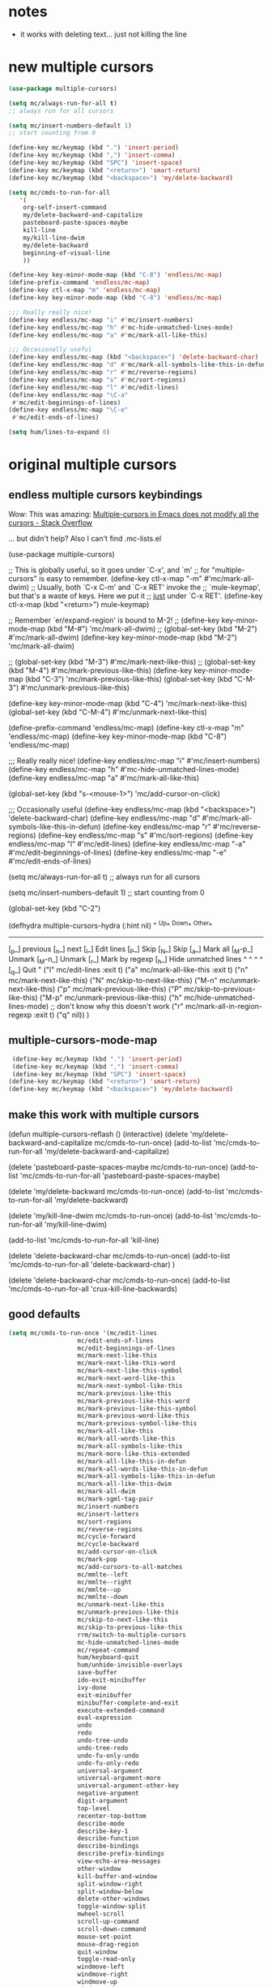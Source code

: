 
* notes
- it works with deleting text... just not killing the line

* new multiple cursors

#+BEGIN_SRC emacs-lisp
(use-package multiple-cursors)

(setq mc/always-run-for-all t)
;; always run for all cursors

(setq mc/insert-numbers-default 1)
;; start counting from 0

(define-key mc/keymap (kbd ".") 'insert-period)
(define-key mc/keymap (kbd ",") 'insert-comma)
(define-key mc/keymap (kbd "SPC") 'insert-space)
(define-key mc/keymap (kbd "<return>") 'smart-return)
(define-key mc/keymap (kbd "<backspace>") 'my/delete-backward)

(setq mc/cmds-to-run-for-all
   '(
    org-self-insert-command
    my/delete-backward-and-capitalize
    pasteboard-paste-spaces-maybe
    kill-line
    my/kill-line-dwim
    my/delete-backward
    beginning-of-visual-line
    ))

(define-key key-minor-mode-map (kbd "C-8") 'endless/mc-map)
(define-prefix-command 'endless/mc-map)
(define-key ctl-x-map "m" 'endless/mc-map)
(define-key key-minor-mode-map (kbd "C-8") 'endless/mc-map)

;;; Really really nice!
(define-key endless/mc-map "i" #'mc/insert-numbers)
(define-key endless/mc-map "h" #'mc-hide-unmatched-lines-mode)
(define-key endless/mc-map "a" #'mc/mark-all-like-this)

;;; Occasionally useful
(define-key endless/mc-map (kbd "<backspace>") 'delete-backward-char)
(define-key endless/mc-map "d" #'mc/mark-all-symbols-like-this-in-defun)
(define-key endless/mc-map "r" #'mc/reverse-regions)
(define-key endless/mc-map "s" #'mc/sort-regions)
(define-key endless/mc-map "l" #'mc/edit-lines)
(define-key endless/mc-map "\C-a"
 #'mc/edit-beginnings-of-lines)
(define-key endless/mc-map "\C-e"
 #'mc/edit-ends-of-lines)

(setq hum/lines-to-expand 0)
#+END_SRC


* original multiple cursors

** endless multiple cursors keybindings
Wow: This was amazing:
[[https://stackoverflow.com/questions/58058182/multiple-cursors-in-emacs-does-not-modify-all-the-cursors][Multiple-cursors in Emacs does not modify all the cursors - Stack Overflow]]

... but didn't help? Also I can't find .mc-lists.el

#+BEGIN_EXAMPLE emacs-lisp
(use-package multiple-cursors)

;; This is globally useful, so it goes under `C-x', and `m'
;; for "multiple-cursors" is easy to remember.
(define-key ctl-x-map "\C-m" #'mc/mark-all-dwim)
;; Usually, both `C-x C-m' and `C-x RET' invoke the
;; `mule-keymap', but that's a waste of keys. Here we put it
;; _just_ under `C-x RET'.
(define-key ctl-x-map (kbd "<return>") mule-keymap)

;; Remember `er/expand-region' is bound to M-2!
;; (define-key key-minor-mode-map (kbd "M-#") 'mc/mark-all-dwim)
;; (global-set-key (kbd "M-2") #'mc/mark-all-dwim)
(define-key key-minor-mode-map (kbd "M-2") 'mc/mark-all-dwim)

;; (global-set-key (kbd "M-3") #'mc/mark-next-like-this)
;; (global-set-key (kbd "M-4") #'mc/mark-previous-like-this)
(define-key key-minor-mode-map (kbd "C-3") 'mc/mark-previous-like-this)
(global-set-key (kbd "C-M-3") #'mc/unmark-previous-like-this)

(define-key key-minor-mode-map (kbd "C-4") 'mc/mark-next-like-this)
(global-set-key (kbd "C-M-4") #'mc/unmark-next-like-this)

(define-prefix-command 'endless/mc-map)
(define-key ctl-x-map "m" 'endless/mc-map)
(define-key key-minor-mode-map (kbd "C-8") 'endless/mc-map)

;;; Really really nice!
(define-key endless/mc-map "i" #'mc/insert-numbers)
(define-key endless/mc-map "h" #'mc-hide-unmatched-lines-mode)
(define-key endless/mc-map "a" #'mc/mark-all-like-this)

(global-set-key (kbd "s-<mouse-1>") 'mc/add-cursor-on-click)


;;; Occasionally useful
(define-key endless/mc-map (kbd "<backspace>") 'delete-backward-char)
(define-key endless/mc-map "d" #'mc/mark-all-symbols-like-this-in-defun)
(define-key endless/mc-map "r" #'mc/reverse-regions)
(define-key endless/mc-map "s" #'mc/sort-regions)
(define-key endless/mc-map "l" #'mc/edit-lines)
(define-key endless/mc-map "\C-a"
 #'mc/edit-beginnings-of-lines)
(define-key endless/mc-map "\C-e"
 #'mc/edit-ends-of-lines)

(setq mc/always-run-for-all t)
;; always run for all cursors

(setq mc/insert-numbers-default 1)
;; start counting from 0

(global-set-key
 (kbd "C-2")

(defhydra multiple-cursors-hydra (:hint nil)
 "
 ^Up^  ^Down^ ^Other^
----------------------------------------------
[_p_] previous [_n_] next [_l_] Edit lines
[_P_] Skip [_N_] Skip [_a_] Mark all
[_M-p_] Unmark [_M-n_] Unmark [_r_] Mark by regexp
[_h_] Hide unmatched lines
^ ^  ^ ^  [_q_] Quit
"
 ("l" mc/edit-lines :exit t)
 ("a" mc/mark-all-like-this :exit t)
 ("n" mc/mark-next-like-this)
 ("N" mc/skip-to-next-like-this)
 ("M-n" mc/unmark-next-like-this)
 ("p" mc/mark-previous-like-this)
 ("P" mc/skip-to-previous-like-this)
 ("M-p" mc/unmark-previous-like-this)
 ("h" mc/hide-unmatched-lines-mode)
;; don't know why this doesn't work
 ("r" mc/mark-all-in-region-regexp :exit t)
 ("q" nil)) )

#+END_EXAMPLE


** multiple-cursors-mode-map
#+BEGIN_SRC emacs-lisp
 (define-key mc/keymap (kbd ".") 'insert-period)
 (define-key mc/keymap (kbd ",") 'insert-comma)
 (define-key mc/keymap (kbd "SPC") 'insert-space)
(define-key mc/keymap (kbd "<return>") 'smart-return)
(define-key mc/keymap (kbd "<backspace>") 'my/delete-backward)
#+END_SRC

** make this work with multiple cursors

#+begin_EXAMPLE emacs-lisp

(defun multiple-cursors-reflash ()
(interactive)
 (delete 'my/delete-backward-and-capitalize mc/cmds-to-run-once)
(add-to-list 'mc/cmds-to-run-for-all 'my/delete-backward-and-capitalize)


(delete 'pasteboard-paste-spaces-maybe mc/cmds-to-run-once)
(add-to-list 'mc/cmds-to-run-for-all 'pasteboard-paste-spaces-maybe)


(delete 'my/delete-backward mc/cmds-to-run-once)
(add-to-list 'mc/cmds-to-run-for-all 'my/delete-backward)

(delete 'my/kill-line-dwim mc/cmds-to-run-once)
(add-to-list 'mc/cmds-to-run-for-all 'my/kill-line-dwim)

(add-to-list 'mc/cmds-to-run-for-all 'kill-line)


(delete 'delete-backward-char mc/cmds-to-run-once)
(add-to-list 'mc/cmds-to-run-for-all 'delete-backward-char)
)


(delete 'delete-backward-char mc/cmds-to-run-once)
(add-to-list 'mc/cmds-to-run-for-all 'crux-kill-line-backwards)

#+end_EXAMPLE




** good defaults
#+begin_src emacs-lisp
(setq mc/cmds-to-run-once '(mc/edit-lines
                   mc/edit-ends-of-lines
                   mc/edit-beginnings-of-lines
                   mc/mark-next-like-this
                   mc/mark-next-like-this-word
                   mc/mark-next-like-this-symbol
                   mc/mark-next-word-like-this
                   mc/mark-next-symbol-like-this
                   mc/mark-previous-like-this
                   mc/mark-previous-like-this-word
                   mc/mark-previous-like-this-symbol
                   mc/mark-previous-word-like-this
                   mc/mark-previous-symbol-like-this
                   mc/mark-all-like-this
                   mc/mark-all-words-like-this
                   mc/mark-all-symbols-like-this
                   mc/mark-more-like-this-extended
                   mc/mark-all-like-this-in-defun
                   mc/mark-all-words-like-this-in-defun
                   mc/mark-all-symbols-like-this-in-defun
                   mc/mark-all-like-this-dwim
                   mc/mark-all-dwim
                   mc/mark-sgml-tag-pair
                   mc/insert-numbers
                   mc/insert-letters
                   mc/sort-regions
                   mc/reverse-regions
                   mc/cycle-forward
                   mc/cycle-backward
                   mc/add-cursor-on-click
                   mc/mark-pop
                   mc/add-cursors-to-all-matches
                   mc/mmlte--left
                   mc/mmlte--right
                   mc/mmlte--up
                   mc/mmlte--down
                   mc/unmark-next-like-this
                   mc/unmark-previous-like-this
                   mc/skip-to-next-like-this
                   mc/skip-to-previous-like-this
                   rrm/switch-to-multiple-cursors
                   mc-hide-unmatched-lines-mode
                   mc/repeat-command
                   hum/keyboard-quit
                   hum/unhide-invisible-overlays
                   save-buffer
                   ido-exit-minibuffer
                   ivy-done
                   exit-minibuffer
                   minibuffer-complete-and-exit
                   execute-extended-command
                   eval-expression
                   undo
                   redo
                   undo-tree-undo
                   undo-tree-redo
                   undo-fu-only-undo
                   undo-fu-only-redo
                   universal-argument
                   universal-argument-more
                   universal-argument-other-key
                   negative-argument
                   digit-argument
                   top-level
                   recenter-top-bottom
                   describe-mode
                   describe-key-1
                   describe-function
                   describe-bindings
                   describe-prefix-bindings
                   view-echo-area-messages
                   other-window
                   kill-buffer-and-window
                   split-window-right
                   split-window-below
                   delete-other-windows
                   toggle-window-split
                   mwheel-scroll
                   scroll-up-command
                   scroll-down-command
                   mouse-set-point
                   mouse-drag-region
                   quit-window
                   toggle-read-only
                   windmove-left
                   windmove-right
                   windmove-up
                   windmove-down
                   repeat-complex-command))


(setq mc/cmds-to-run-for-all '(mc/keyboard-quit
                    self-insert-command
                    quoted-insert
                    previous-line
                    next-line
                    newline
                    newline-and-indent
                    open-line
                    delete-blank-lines
                    transpose-chars
                    transpose-lines
                    transpose-paragraphs
                    transpose-regions
                    join-line
                    right-char
                    right-word
                    forward-char
                    forward-word
                    left-char
                    left-word
                    backward-char
                    backward-word
                    forward-paragraph
                    backward-paragraph
                    upcase-word
                    downcase-word
                    capitalize-word
                    forward-list
                    backward-list
                    hippie-expand
                    hippie-expand-lines
                    yank
                    yank-pop
                    append-next-kill
                    kill-word
                    kill-line
                    kill-whole-line
                    backward-kill-word
                    backward-delete-char-untabify
                    delete-char delete-forward-char
                    delete-backward-char
                    py-electric-backspace
                    c-electric-backspace
                    org-delete-backward-char
                    cperl-electric-backspace
                    python-indent-dedent-line-backspace
                    paredit-backward-delete
                    autopair-backspace
                    just-one-space
                    zap-to-char
                    end-of-line
                    set-mark-command
                    exchange-point-and-mark
                    cua-set-mark
                    cua-replace-region
                    cua-delete-region
                    move-end-of-line
                    beginning-of-line
                    move-beginning-of-line
                    kill-ring-save
                    back-to-indentation
                    subword-forward
                    subword-backward
                    subword-mark
                    subword-kill
                    subword-backward-kill
                    subword-transpose
                    subword-capitalize
                    subword-upcase
                    subword-downcase
                    er/expand-region
                    er/contract-region
                    smart-forward
                    smart-backward
                    smart-up
                    smart-down
                    my-custom-function-one
                    org-self-insert-command
                    my/delete-backward-and-capitalize
                    pasteboard-paste-spaces-maybe
                    kill-line
                    my/kill-line-dwim
                    my/delete-backward
                    beginning-of-visual-line

                    ))

#+end_src
